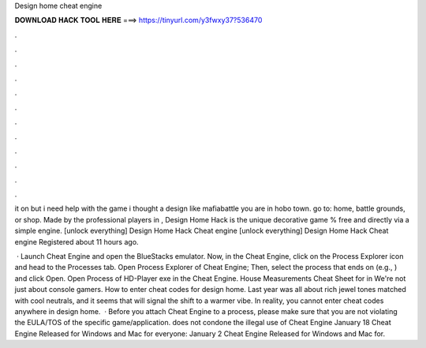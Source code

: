 Design home cheat engine



𝐃𝐎𝐖𝐍𝐋𝐎𝐀𝐃 𝐇𝐀𝐂𝐊 𝐓𝐎𝐎𝐋 𝐇𝐄𝐑𝐄 ===> https://tinyurl.com/y3fwxy37?536470



.



.



.



.



.



.



.



.



.



.



.



.

it on but i need help with the game i thought a design like mafiabattle you are in hobo town. go to: home, battle grounds, or shop. Made by the professional players in , Design Home Hack is the unique decorative game % free and directly via a simple engine. [unlock everything] Design Home Hack Cheat engine [unlock everything] Design Home Hack Cheat engine Registered about 11 hours ago.

 · Launch Cheat Engine and open the BlueStacks emulator. Now, in the Cheat Engine, click on the Process Explorer icon and head to the Processes tab. Open Process Explorer of Cheat Engine; Then, select the process that ends on  (e.g., ) and click Open. Open Process of HD-Player exe in the Cheat Engine. House Measurements Cheat Sheet for  in We're not just about console gamers. How to enter cheat codes for design home. Last year was all about rich jewel tones matched with cool neutrals, and it seems that will signal the shift to a warmer vibe. In reality, you cannot enter cheat codes anywhere in design home.  · Before you attach Cheat Engine to a process, please make sure that you are not violating the EULA/TOS of the specific game/application.  does not condone the illegal use of Cheat Engine January 18 Cheat Engine Released for Windows and Mac for everyone: January 2 Cheat Engine Released for Windows and Mac for.
